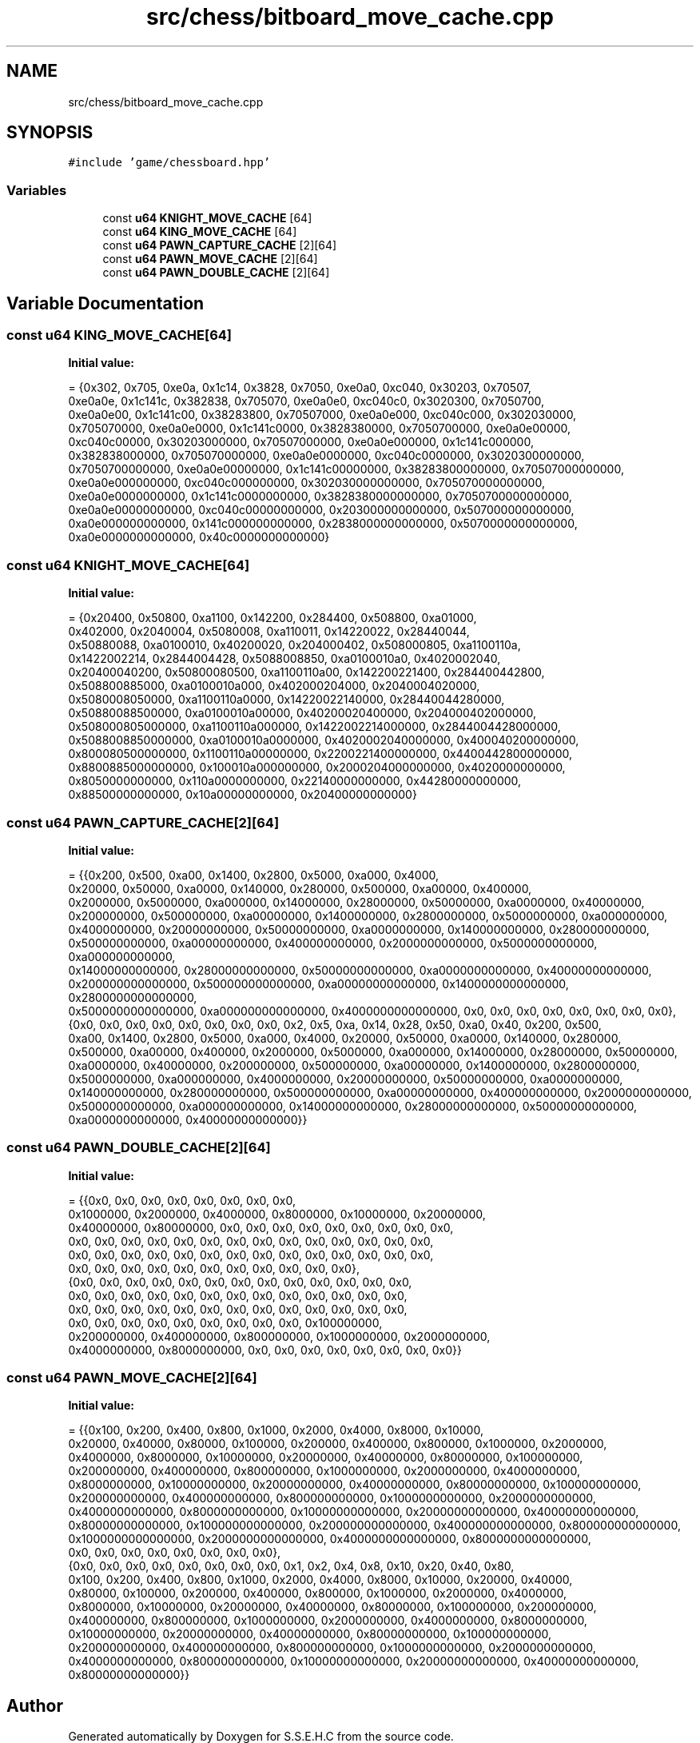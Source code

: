 .TH "src/chess/bitboard_move_cache.cpp" 3 "Mon Feb 15 2021" "S.S.E.H.C" \" -*- nroff -*-
.ad l
.nh
.SH NAME
src/chess/bitboard_move_cache.cpp
.SH SYNOPSIS
.br
.PP
\fC#include 'game/chessboard\&.hpp'\fP
.br

.SS "Variables"

.in +1c
.ti -1c
.RI "const \fBu64\fP \fBKNIGHT_MOVE_CACHE\fP [64]"
.br
.ti -1c
.RI "const \fBu64\fP \fBKING_MOVE_CACHE\fP [64]"
.br
.ti -1c
.RI "const \fBu64\fP \fBPAWN_CAPTURE_CACHE\fP [2][64]"
.br
.ti -1c
.RI "const \fBu64\fP \fBPAWN_MOVE_CACHE\fP [2][64]"
.br
.ti -1c
.RI "const \fBu64\fP \fBPAWN_DOUBLE_CACHE\fP [2][64]"
.br
.in -1c
.SH "Variable Documentation"
.PP 
.SS "const \fBu64\fP KING_MOVE_CACHE[64]"
\fBInitial value:\fP
.PP
.nf
= {0x302, 0x705, 0xe0a, 0x1c14, 0x3828, 0x7050, 0xe0a0, 0xc040, 0x30203, 0x70507,
                                 0xe0a0e, 0x1c141c, 0x382838, 0x705070, 0xe0a0e0, 0xc040c0, 0x3020300, 0x7050700,
                                 0xe0a0e00, 0x1c141c00, 0x38283800, 0x70507000, 0xe0a0e000, 0xc040c000, 0x302030000,
                                 0x705070000, 0xe0a0e0000, 0x1c141c0000, 0x3828380000, 0x7050700000, 0xe0a0e00000,
                                 0xc040c00000, 0x30203000000, 0x70507000000, 0xe0a0e000000, 0x1c141c000000,
                                 0x382838000000, 0x705070000000, 0xe0a0e0000000, 0xc040c0000000, 0x3020300000000,
                                 0x7050700000000, 0xe0a0e00000000, 0x1c141c00000000, 0x38283800000000, 0x70507000000000,
                                 0xe0a0e000000000, 0xc040c000000000, 0x302030000000000, 0x705070000000000,
                                 0xe0a0e0000000000, 0x1c141c0000000000, 0x3828380000000000, 0x7050700000000000,
                                 0xe0a0e00000000000, 0xc040c00000000000, 0x203000000000000, 0x507000000000000,
                                 0xa0e000000000000, 0x141c000000000000, 0x2838000000000000, 0x5070000000000000,
                                 0xa0e0000000000000, 0x40c0000000000000}
.fi
.SS "const \fBu64\fP KNIGHT_MOVE_CACHE[64]"
\fBInitial value:\fP
.PP
.nf
= {0x20400, 0x50800, 0xa1100, 0x142200, 0x284400, 0x508800, 0xa01000,
                                   0x402000, 0x2040004, 0x5080008, 0xa110011, 0x14220022, 0x28440044,
                                   0x50880088, 0xa0100010, 0x40200020, 0x204000402, 0x508000805, 0xa1100110a,
                                   0x1422002214, 0x2844004428, 0x5088008850, 0xa0100010a0, 0x4020002040,
                                   0x20400040200, 0x50800080500, 0xa1100110a00, 0x142200221400, 0x284400442800,
                                   0x508800885000, 0xa0100010a000, 0x402000204000, 0x2040004020000,
                                   0x5080008050000, 0xa1100110a0000, 0x14220022140000, 0x28440044280000,
                                   0x50880088500000, 0xa0100010a00000, 0x40200020400000, 0x204000402000000,
                                   0x508000805000000, 0xa1100110a000000, 0x1422002214000000, 0x2844004428000000,
                                   0x5088008850000000, 0xa0100010a0000000, 0x4020002040000000, 0x400040200000000,
                                   0x800080500000000, 0x1100110a00000000, 0x2200221400000000, 0x4400442800000000,
                                   0x8800885000000000, 0x100010a000000000, 0x2000204000000000, 0x4020000000000,
                                   0x8050000000000, 0x110a0000000000, 0x22140000000000, 0x44280000000000,
                                   0x88500000000000, 0x10a00000000000, 0x20400000000000}
.fi
.SS "const \fBu64\fP PAWN_CAPTURE_CACHE[2][64]"
\fBInitial value:\fP
.PP
.nf
= {{0x200, 0x500, 0xa00, 0x1400, 0x2800, 0x5000, 0xa000, 0x4000,
                                        0x20000, 0x50000, 0xa0000, 0x140000, 0x280000, 0x500000, 0xa00000, 0x400000,
                                        0x2000000, 0x5000000, 0xa000000, 0x14000000, 0x28000000, 0x50000000, 0xa0000000, 0x40000000,
                                        0x200000000, 0x500000000, 0xa00000000, 0x1400000000, 0x2800000000, 0x5000000000, 0xa000000000,
                                        0x4000000000, 0x20000000000, 0x50000000000, 0xa0000000000, 0x140000000000, 0x280000000000,
                                        0x500000000000, 0xa00000000000, 0x400000000000, 0x2000000000000, 0x5000000000000, 0xa000000000000,
                                        0x14000000000000, 0x28000000000000, 0x50000000000000, 0xa0000000000000, 0x40000000000000,
                                        0x200000000000000, 0x500000000000000, 0xa00000000000000, 0x1400000000000000, 0x2800000000000000,
                                        0x5000000000000000, 0xa000000000000000, 0x4000000000000000, 0x0, 0x0, 0x0, 0x0, 0x0, 0x0, 0x0, 0x0},
                                       {0x0, 0x0, 0x0, 0x0, 0x0, 0x0, 0x0, 0x0, 0x2, 0x5, 0xa, 0x14, 0x28, 0x50, 0xa0, 0x40, 0x200, 0x500,
                                        0xa00, 0x1400, 0x2800, 0x5000, 0xa000, 0x4000, 0x20000, 0x50000, 0xa0000, 0x140000, 0x280000,
                                        0x500000, 0xa00000, 0x400000, 0x2000000, 0x5000000, 0xa000000, 0x14000000, 0x28000000, 0x50000000,
                                        0xa0000000, 0x40000000, 0x200000000, 0x500000000, 0xa00000000, 0x1400000000, 0x2800000000,
                                        0x5000000000, 0xa000000000, 0x4000000000, 0x20000000000, 0x50000000000, 0xa0000000000,
                                        0x140000000000, 0x280000000000, 0x500000000000, 0xa00000000000, 0x400000000000, 0x2000000000000,
                                        0x5000000000000, 0xa000000000000, 0x14000000000000, 0x28000000000000, 0x50000000000000,
                                        0xa0000000000000, 0x40000000000000}}
.fi
.SS "const \fBu64\fP PAWN_DOUBLE_CACHE[2][64]"
\fBInitial value:\fP
.PP
.nf
= {{0x0, 0x0, 0x0, 0x0, 0x0, 0x0, 0x0, 0x0,
                                       0x1000000, 0x2000000, 0x4000000, 0x8000000, 0x10000000, 0x20000000,
                                       0x40000000, 0x80000000, 0x0, 0x0, 0x0, 0x0, 0x0, 0x0, 0x0, 0x0, 0x0,
                                       0x0, 0x0, 0x0, 0x0, 0x0, 0x0, 0x0, 0x0, 0x0, 0x0, 0x0, 0x0, 0x0, 0x0,
                                       0x0, 0x0, 0x0, 0x0, 0x0, 0x0, 0x0, 0x0, 0x0, 0x0, 0x0, 0x0, 0x0, 0x0,
                                       0x0, 0x0, 0x0, 0x0, 0x0, 0x0, 0x0, 0x0, 0x0, 0x0, 0x0},
                                      {0x0, 0x0, 0x0, 0x0, 0x0, 0x0, 0x0, 0x0, 0x0, 0x0, 0x0, 0x0, 0x0,
                                       0x0, 0x0, 0x0, 0x0, 0x0, 0x0, 0x0, 0x0, 0x0, 0x0, 0x0, 0x0, 0x0,
                                       0x0, 0x0, 0x0, 0x0, 0x0, 0x0, 0x0, 0x0, 0x0, 0x0, 0x0, 0x0, 0x0,
                                       0x0, 0x0, 0x0, 0x0, 0x0, 0x0, 0x0, 0x0, 0x0, 0x100000000,
                                       0x200000000, 0x400000000, 0x800000000, 0x1000000000, 0x2000000000,
                                       0x4000000000, 0x8000000000, 0x0, 0x0, 0x0, 0x0, 0x0, 0x0, 0x0, 0x0}}
.fi
.SS "const \fBu64\fP PAWN_MOVE_CACHE[2][64]"
\fBInitial value:\fP
.PP
.nf
= {{0x100, 0x200, 0x400, 0x800, 0x1000, 0x2000, 0x4000, 0x8000, 0x10000,
                                     0x20000, 0x40000, 0x80000, 0x100000, 0x200000, 0x400000, 0x800000, 0x1000000, 0x2000000,
                                     0x4000000, 0x8000000, 0x10000000, 0x20000000, 0x40000000, 0x80000000, 0x100000000,
                                     0x200000000, 0x400000000, 0x800000000, 0x1000000000, 0x2000000000, 0x4000000000,
                                     0x8000000000, 0x10000000000, 0x20000000000, 0x40000000000, 0x80000000000, 0x100000000000,
                                     0x200000000000, 0x400000000000, 0x800000000000, 0x1000000000000, 0x2000000000000,
                                     0x4000000000000, 0x8000000000000, 0x10000000000000, 0x20000000000000, 0x40000000000000,
                                     0x80000000000000, 0x100000000000000, 0x200000000000000, 0x400000000000000, 0x800000000000000,
                                     0x1000000000000000, 0x2000000000000000, 0x4000000000000000, 0x8000000000000000,
                                     0x0, 0x0, 0x0, 0x0, 0x0, 0x0, 0x0, 0x0},
                                    {0x0, 0x0, 0x0, 0x0, 0x0, 0x0, 0x0, 0x0, 0x1, 0x2, 0x4, 0x8, 0x10, 0x20, 0x40, 0x80,
                                     0x100, 0x200, 0x400, 0x800, 0x1000, 0x2000, 0x4000, 0x8000, 0x10000, 0x20000, 0x40000,
                                     0x80000, 0x100000, 0x200000, 0x400000, 0x800000, 0x1000000, 0x2000000, 0x4000000,
                                     0x8000000, 0x10000000, 0x20000000, 0x40000000, 0x80000000, 0x100000000, 0x200000000,
                                     0x400000000, 0x800000000, 0x1000000000, 0x2000000000, 0x4000000000, 0x8000000000,
                                     0x10000000000, 0x20000000000, 0x40000000000, 0x80000000000, 0x100000000000,
                                     0x200000000000, 0x400000000000, 0x800000000000, 0x1000000000000, 0x2000000000000,
                                     0x4000000000000, 0x8000000000000, 0x10000000000000, 0x20000000000000, 0x40000000000000,
                                     0x80000000000000}}
.fi
.SH "Author"
.PP 
Generated automatically by Doxygen for S\&.S\&.E\&.H\&.C from the source code\&.
